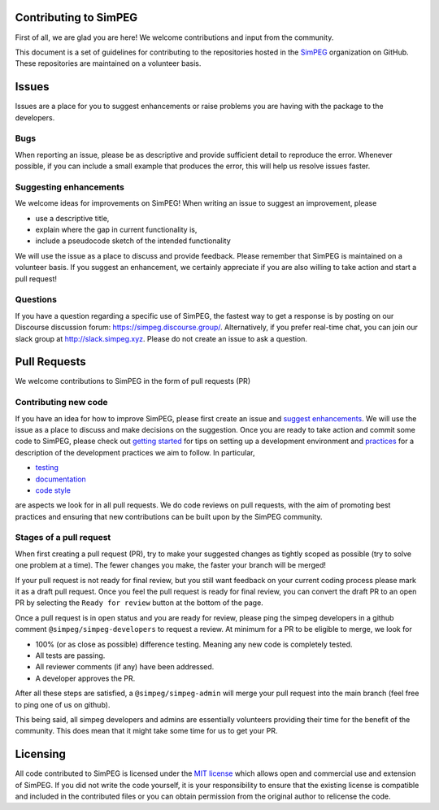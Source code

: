 .. _contributing:

Contributing to SimPEG
=======================

First of all, we are glad you are here! We welcome contributions and input
from the community.

This document is a set of guidelines for contributing to the repositories
hosted in the `SimPEG <https://github.com/simpeg>`_ organization on GitHub.
These repositories are maintained on a volunteer basis.

.. _Issues:

Issues
======

Issues are a place for you to suggest enhancements or raise problems you are
having with the package to the developers.

.. _bugs:

Bugs
----

When reporting an issue, please be as descriptive and provide sufficient
detail to reproduce the error. Whenever possible, if you can include a small
example that produces the error, this will help us resolve issues faster.


.. _suggest enhancements:

Suggesting enhancements
-----------------------

We welcome ideas for improvements on SimPEG! When writing an issue to suggest
an improvement, please

- use a descriptive title,
- explain where the gap in current functionality is,
- include a pseudocode sketch of the intended functionality

We will use the issue as a place to discuss and provide feedback. Please
remember that SimPEG is maintained on a volunteer basis. If you suggest an
enhancement, we certainly appreciate if you are also willing to take action
and start a pull request!

.. _questions:

Questions
---------

If you have a question regarding a specific use of SimPEG, the fastest way
to get a response is by posting on our Discourse discussion forum:
https://simpeg.discourse.group/. Alternatively, if you prefer real-time chat,
you can join our slack group at http://slack.simpeg.xyz.
Please do not create an issue to ask a question.

.. _pull_requests:

Pull Requests
=============

We welcome contributions to SimPEG in the form of pull requests (PR)

.. _contributing_new_code:

Contributing new code
---------------------

.. _getting started: https://docs.simpeg.xyz/content/basic/installing_for_developers.html

.. _practices: https://docs.simpeg.xyz/content/basic/practices.html

.. _testing: https://docs.simpeg.xyz/content/basic/practices.html#testing

.. _documentation: https://docs.simpeg.xyz/content/basic/practices.html#documentation

.. _code style: https://docs.simpeg.xyz/content/basic/practices.html#style

If you have an idea for how to improve SimPEG, please first create an issue
and `suggest enhancements`_. We will use the
issue as a place to discuss and make decisions on the suggestion. Once you are
ready to take action and commit some code to SimPEG, please check out
`getting started`_ for
tips on setting up a development environment and `practices`_
for a description of the development practices we aim to follow. In particular,

- `testing`_
- `documentation`_
- `code style`_

are aspects we look for in all pull requests. We do code reviews on pull
requests, with the aim of promoting best practices and ensuring that new
contributions can be built upon by the SimPEG community.

.. _pr_stages:

Stages of a pull request
------------------------

When first creating a pull request (PR), try to make your suggested changes as tightly
scoped as possible (try to solve one problem at a time). The fewer changes you make, the faster
your branch will be merged!

If your pull request is not ready for final review, but you still want feedback
on your current coding process please mark it as a draft pull request. Once you
feel the pull request is ready for final review, you can convert the draft PR to
an open PR by selecting the ``Ready for review`` button at the bottom of the page.

Once a pull request is in ``open`` status and you are ready for review, please ping
the simpeg developers in a github comment ``@simpeg/simpeg-developers`` to request a
review. At minimum for a PR to be eligible to merge, we look for

- 100% (or as close as possible) difference testing. Meaning any new code is completely tested.
- All tests are passing.
- All reviewer comments (if any) have been addressed.
- A developer approves the PR.

After all these steps are satisfied, a ``@simpeg/simpeg-admin`` will merge your pull request into
the main branch (feel free to ping one of us on github).

This being said, all simpeg developers and admins are essentially volunteers
providing their time for the benefit of the community. This does mean that
it might take some time for us to get your PR.


Licensing
=========

All code contributed to SimPEG is licensed under the `MIT license
<https://github.com/simpeg/simpeg/blob/main/LICENSE>`_ which allows open
and commercial use and extension of SimPEG. If you did not write
the code yourself, it is your responsibility to ensure that the existing
license is compatible and included in the contributed files or you can obtain
permission from the original author to relicense the code.
